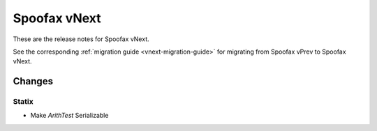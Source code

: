 =============
Spoofax vNext
=============

These are the release notes for Spoofax vNext.

See the corresponding :ref:`migration guide <vnext-migration-guide>` for migrating from Spoofax vPrev to Spoofax vNext.

Changes
-------

Statix
^^^^^^

* Make `ArithTest` Serializable
